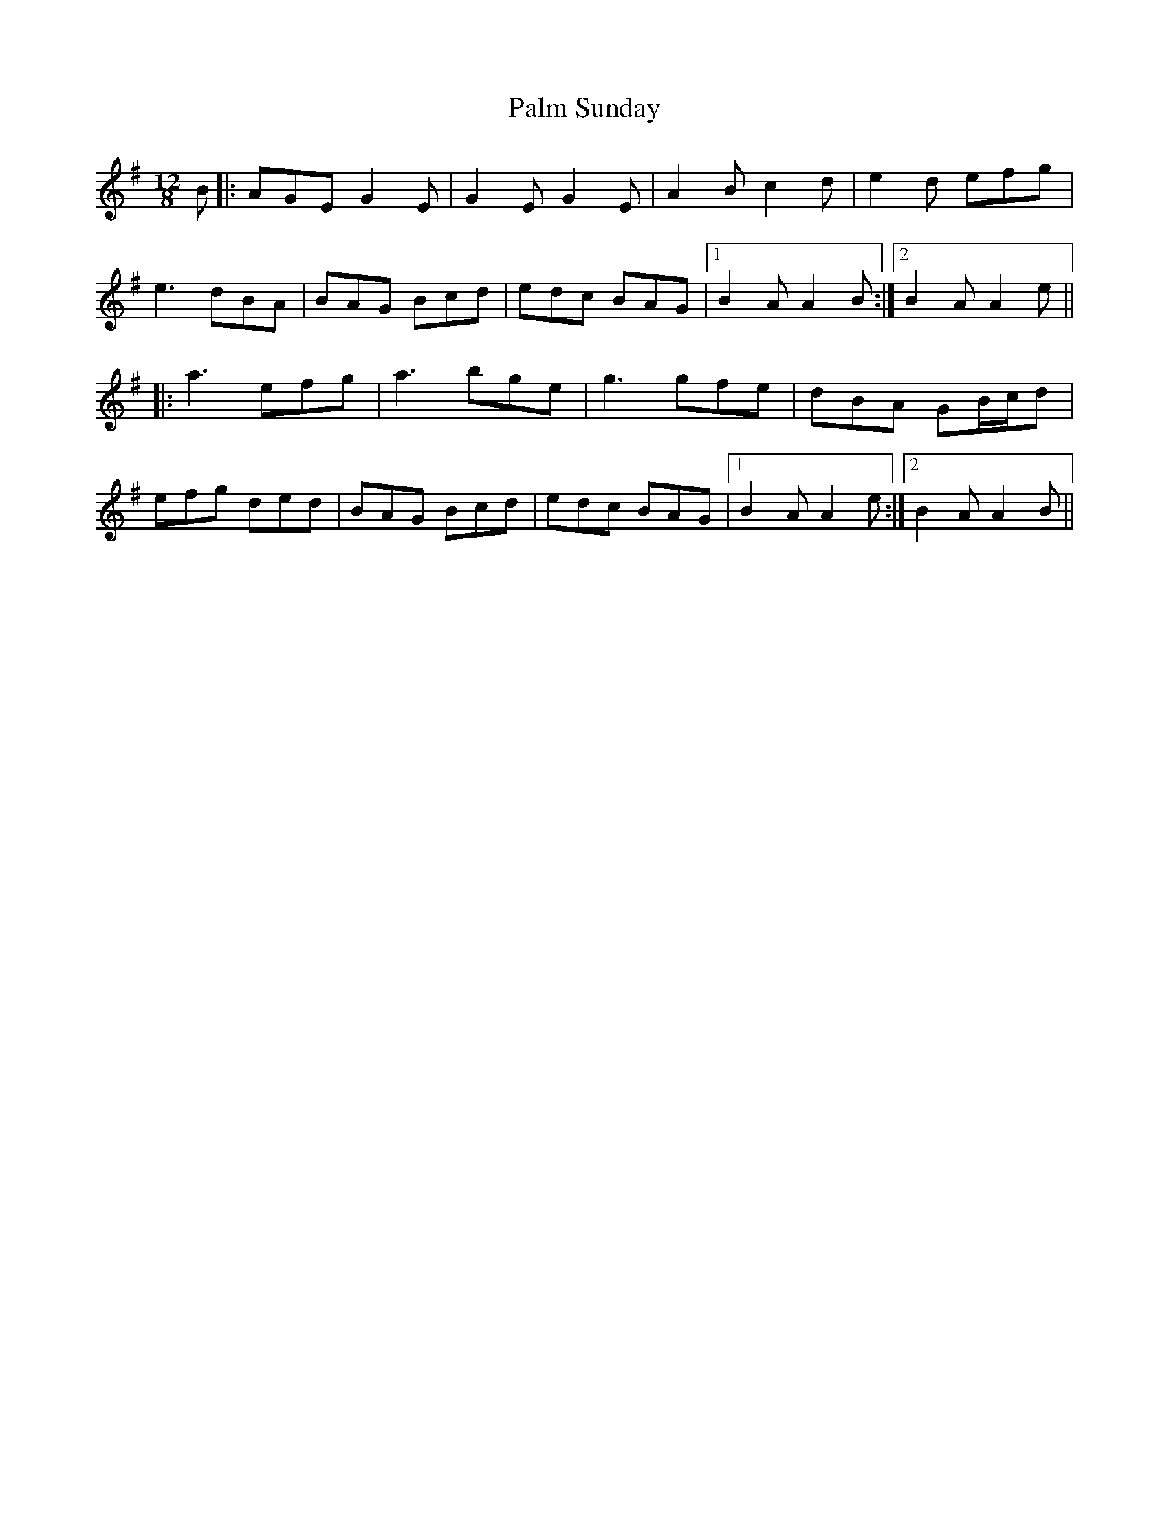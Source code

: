 X: 31581
T: Palm Sunday
R: slide
M: 12/8
K: Adorian
B|:AGE G2E|G2E G2E|A2B c2d|e2d efg|
e3 dBA|BAG Bcd|edc BAG|1 B2A A2B:|2 B2A A2e||
|:a3 efg|a3 bge|g3 gfe|dBA GB/c/d|
efg ded|BAG Bcd|edc BAG|1 B2A A2e:|2 B2A A2B||

